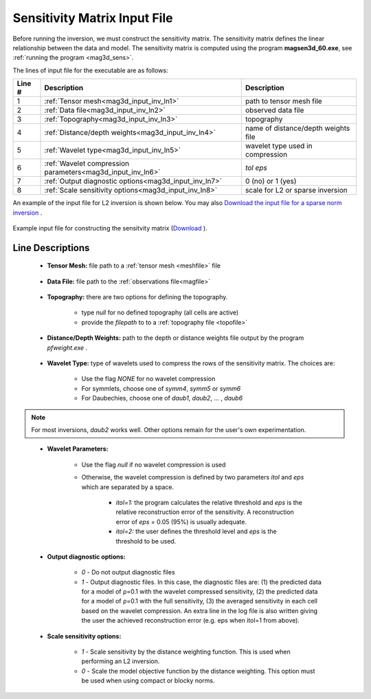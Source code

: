 .. _mag3d_sens_input:

Sensitivity Matrix Input File
=============================

Before running the inversion, we must construct the sensitivity matrix.
The sensitivity matrix defines the linear relationship between the data and model.
The sensitivity matrix is computed using the program **magsen3d_60.exe**, see :ref:`running the program <mag3d_sens>`.

The lines of input file for the executable are as follows:

.. tabularcolumns:: |L|C|C|

+--------+--------------------------------------------------------------------+-------------------------------------------------------------------+
| Line # | Description                                                        | Description                                                       |
+========+====================================================================+===================================================================+
| 1      | :ref:`Tensor mesh<mag3d_input_inv_ln1>`                            | path to tensor mesh file                                          |
+--------+--------------------------------------------------------------------+-------------------------------------------------------------------+
| 2      | :ref:`Data file<mag3d_input_inv_ln2>`                              | observed data file                                                |
+--------+--------------------------------------------------------------------+-------------------------------------------------------------------+
| 3      | :ref:`Topography<mag3d_input_inv_ln3>`                             | topography                                                        |
+--------+--------------------------------------------------------------------+-------------------------------------------------------------------+
| 4      | :ref:`Distance/depth weights<mag3d_input_inv_ln4>`                 | name of distance/depth weights file                               |
+--------+--------------------------------------------------------------------+-------------------------------------------------------------------+
| 5      | :ref:`Wavelet type<mag3d_input_inv_ln5>`                           | wavelet type used in compression                                  |
+--------+--------------------------------------------------------------------+-------------------------------------------------------------------+
| 6      | :ref:`Wavelet compression parameters<mag3d_input_inv_ln6>`         | *tol eps*                                                         |
+--------+--------------------------------------------------------------------+-------------------------------------------------------------------+
| 7      | :ref:`Output diagnostic options<mag3d_input_inv_ln7>`              | 0 (no) or 1 (yes)                                                 |
+--------+--------------------------------------------------------------------+-------------------------------------------------------------------+
| 8      | :ref:`Scale sensitivity options<mag3d_input_inv_ln8>`              | scale for L2 or sparse inversion                                  |
+--------+--------------------------------------------------------------------+-------------------------------------------------------------------+


An example of the input file for L2 inversion is shown below. You may also `Download the input file for a sparse norm inversion <https://github.com/ubcgif/mag3d/raw/v6/assets/mag3d_input/sens_sparse.inp>`__ .


.. figure:: images/create_sens_L2_input.png
     :align: center
     :width: 700

     Example input file for constructing the sensitvity matrix (`Download <https://github.com/ubcgif/mag3d/raw/v6/assets/mag3d_input/sens_L2.inp>`__ ).


Line Descriptions
^^^^^^^^^^^^^^^^^

.. _mag3d_input_inv_ln1:

    - **Tensor Mesh:** file path to a :ref:`tensor mesh <meshfile>` file

.. _mag3d_input_inv_ln2:

    - **Data File:** file path to the :ref:`observations file<magfile>`

.. _mag3d_input_inv_ln3:

    - **Topography:** there are two options for defining the topography.

        - type *null* for no defined topography (all cells are active)
        - provide the *filepath* to to a :ref:`topography file <topofile>`

.. _mag3d_input_inv_ln4:

    - **Distance/Depth Weights:** path to the depth or distance weights file output by the program *pfweight.exe* .

.. _mag3d_input_inv_ln5:

    - **Wavelet Type:** type of wavelets used to compress the rows of the sensitivity matrix. The choices are:

        - Use the flag *NONE* for no wavelet compression
        - For symmlets, choose one of *symm4*, *symm5* or *symm6*
        - For Daubechies, choose one of *daub1*, *daub2*, ... , *daub6*

.. note:: For most inversions, *daub2* works well. Other options remain for the user's own experimentation.

.. _mag3d_input_inv_ln6:

    - **Wavelet Parameters:**

        - Use the flag *null* if no wavelet compression is used
        - Otherwise, the wavelet compression is defined by two parameters *itol* and *eps* which are separated by a space.

            - *itol=1:* the program calculates the relative threshold and *eps* is the relative reconstruction error of the sensitivity. A reconstruction error of *eps* = 0.05 (95%) is usually adequate.
            - *itol=2:* the user defines the threshold level and *eps* is the threshold to be used.

.. _mag3d_input_inv_ln7:

    - **Output diagnostic options:**

        - *0* - Do not output diagnostic files
        - *1* - Output diagnostic files. In this case, the diagnostic files are: (1) the predicted data for a model of ρ=0.1 with the wavelet compressed sensitivity, (2) the predicted data for a model of ρ=0.1 with the full sensitivity, (3) the averaged sensitivity in each cell based on the wavelet compression. An extra line in the log file is also written giving the user the achieved reconstruction error (e.g. eps when itol=1 from above).

.. _mag3d_input_inv_ln8:

    - **Scale sensitivity options:** 

        - *1* - Scale sensitivity by the distance weighting function. This is used when performing an L2 inversion. 
        - *0* - Scale the model objective function by the distance weighting. This option must be used when using compact or blocky norms.